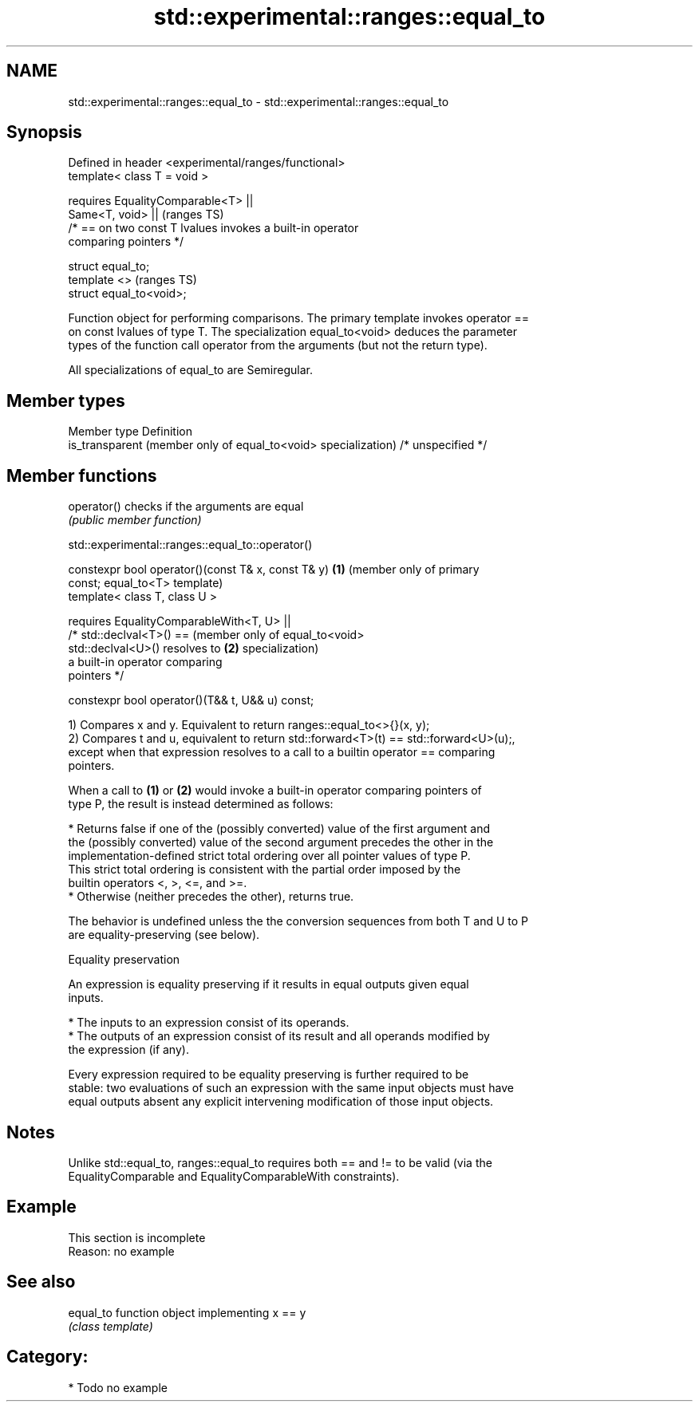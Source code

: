 .TH std::experimental::ranges::equal_to 3 "2019.03.28" "http://cppreference.com" "C++ Standard Libary"
.SH NAME
std::experimental::ranges::equal_to \- std::experimental::ranges::equal_to

.SH Synopsis
   Defined in header <experimental/ranges/functional>
   template< class T = void >

       requires EqualityComparable<T> ||
                Same<T, void> ||                                            (ranges TS)
                /* == on two const T lvalues invokes a built-in operator
   comparing pointers */

   struct equal_to;
   template <>                                                              (ranges TS)
   struct equal_to<void>;

   Function object for performing comparisons. The primary template invokes operator ==
   on const lvalues of type T. The specialization equal_to<void> deduces the parameter
   types of the function call operator from the arguments (but not the return type).

   All specializations of equal_to are Semiregular.

.SH Member types

   Member type                                                   Definition
   is_transparent (member only of equal_to<void> specialization) /* unspecified */

.SH Member functions

   operator() checks if the arguments are equal
              \fI(public member function)\fP

std::experimental::ranges::equal_to::operator()

   constexpr bool operator()(const T& x, const T& y) \fB(1)\fP (member only of primary
   const;                                                equal_to<T> template)
   template< class T, class U >

       requires EqualityComparableWith<T, U> ||
                /* std::declval<T>() ==                  (member only of equal_to<void>
   std::declval<U>() resolves to                     \fB(2)\fP specialization)
                   a built-in operator comparing
   pointers */

   constexpr bool operator()(T&& t, U&& u) const;

   1) Compares x and y. Equivalent to return ranges::equal_to<>{}(x, y);
   2) Compares t and u, equivalent to return std::forward<T>(t) == std::forward<U>(u);,
   except when that expression resolves to a call to a builtin operator == comparing
   pointers.

   When a call to \fB(1)\fP or \fB(2)\fP would invoke a built-in operator comparing pointers of
   type P, the result is instead determined as follows:

     * Returns false if one of the (possibly converted) value of the first argument and
       the (possibly converted) value of the second argument precedes the other in the
       implementation-defined strict total ordering over all pointer values of type P.
       This strict total ordering is consistent with the partial order imposed by the
       builtin operators <, >, <=, and >=.
     * Otherwise (neither precedes the other), returns true.

   The behavior is undefined unless the the conversion sequences from both T and U to P
   are equality-preserving (see below).

   Equality preservation

   An expression is equality preserving if it results in equal outputs given equal
   inputs.

     * The inputs to an expression consist of its operands.
     * The outputs of an expression consist of its result and all operands modified by
       the expression (if any).

   Every expression required to be equality preserving is further required to be
   stable: two evaluations of such an expression with the same input objects must have
   equal outputs absent any explicit intervening modification of those input objects.

.SH Notes

   Unlike std::equal_to, ranges::equal_to requires both == and != to be valid (via the
   EqualityComparable and EqualityComparableWith constraints).

.SH Example

    This section is incomplete
    Reason: no example

.SH See also

   equal_to function object implementing x == y
            \fI(class template)\fP 

.SH Category:

     * Todo no example
